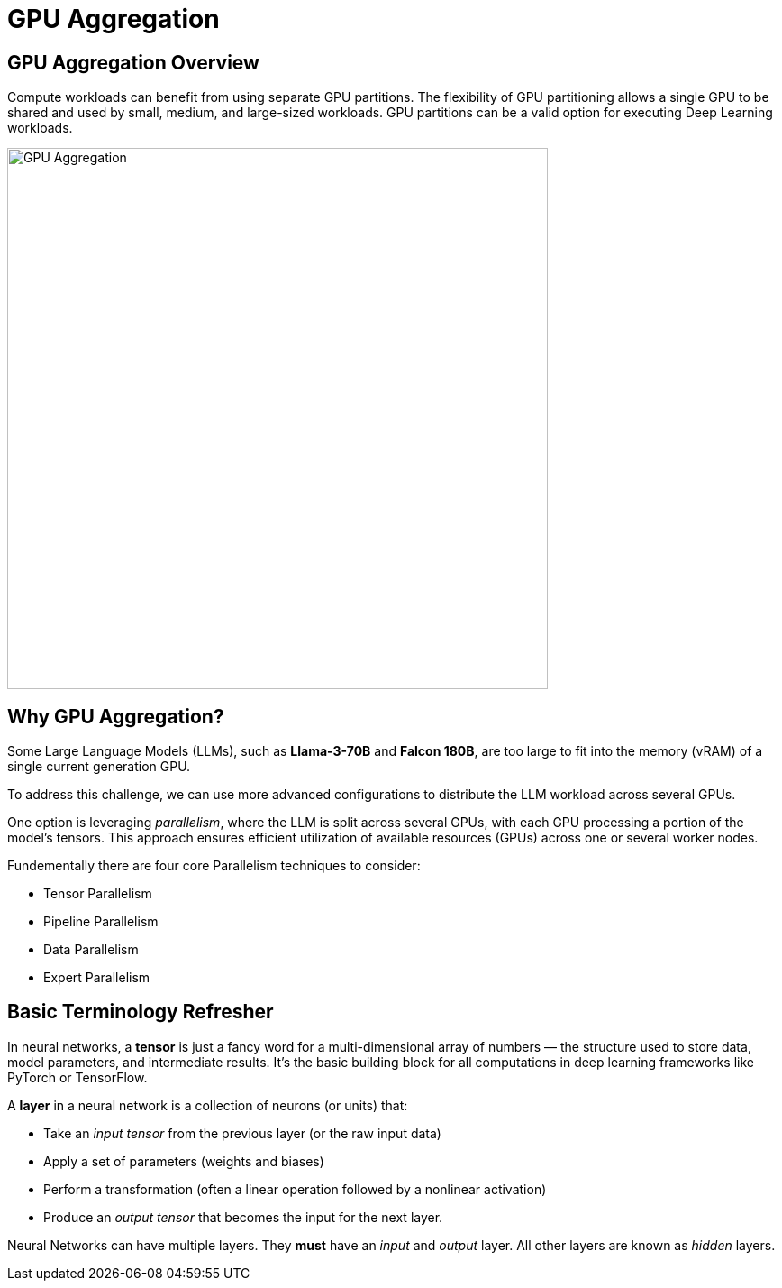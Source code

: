 = GPU Aggregation

== GPU Aggregation Overview

Compute workloads can benefit from using separate GPU partitions. The flexibility of GPU partitioning allows a single GPU to be shared and used by small, medium, and large-sized workloads. GPU partitions can be a valid option for executing Deep Learning workloads. 

image::gpu-management/gpu-aggregation.png[GPU Aggregation, 600]

== Why GPU Aggregation?

Some Large Language Models (LLMs), such as *Llama-3-70B* and *Falcon 180B*, are too large to fit into the memory (vRAM) of a single current generation GPU.  

To address this challenge, we can use more advanced configurations to distribute the LLM workload across several GPUs. 

One option is leveraging _parallelism_, where the LLM is split across several GPUs, with each GPU processing a portion of the model's tensors. This approach ensures efficient utilization of available resources (GPUs) across one or several worker nodes.

Fundementally there are four core Parallelism techniques to consider: 

* Tensor Parallelism
* Pipeline Parallelism
* Data Parallelism
* Expert Parallelism


== Basic Terminology Refresher

In neural networks, a *tensor* is just a fancy word for a multi-dimensional array of numbers — the structure used to store data, model parameters, and intermediate results. It’s the basic building block for all computations in deep learning frameworks like PyTorch or TensorFlow.


A *layer* in a neural network is a collection of neurons (or units) that:

* Take an _input tensor_ from the previous layer (or the raw input data)
* Apply a set of parameters (weights and biases)
* Perform a transformation (often a linear operation followed by a nonlinear activation)
* Produce an _output tensor_ that becomes the input for the next layer.

Neural Networks can have multiple layers. They *must* have an _input_ and _output_ layer. All other layers are known as _hidden_ layers.




